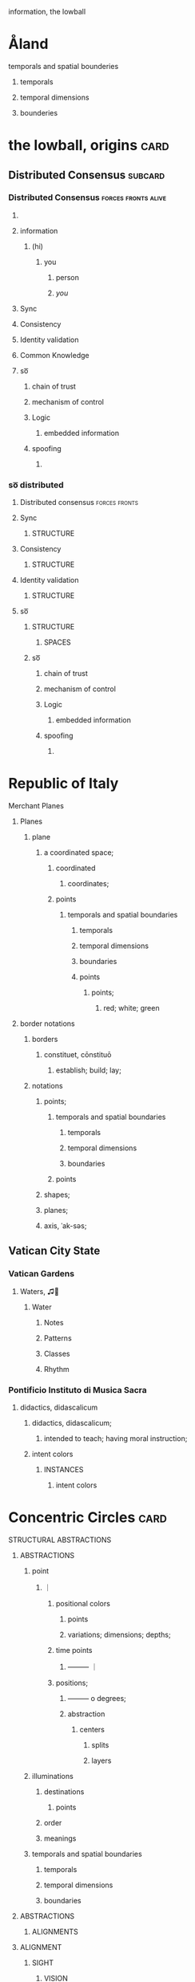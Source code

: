 information, the lowball

* Åland
********************* temporals and spatial bounderies
************************* temporals
************************* temporal dimensions
************************* bounderies
* the lowball, origins                                                 :card:
** Distributed Consensus                                            :subcard:
*** Distributed Consensus                               :forces:fronts:alive:
**** 
**** information
***** (hi)
****** you
******* person
******* /you/
**** Sync
**** Consistency
**** Identity validation
**** Common Knowledge
**** so͞
***** chain of trust
***** mechanism of control
***** Logic
****** embedded information
***** spoofing
****** 

*** so͞ distributed
**** Distributed consensus                                    :forces:fronts:
**** Sync
****** STRUCTURE
**** Consistency
****** STRUCTURE
**** Identity validation
****** STRUCTURE
**** so͞
****** STRUCTURE
********** SPACES
***** so͞
****** chain of trust
****** mechanism of control
****** Logic
******* embedded information
****** spoofing
******* 
* Republic of Italy
****** Merchant Planes
******** Planes
*********** plane
**************** a coordinated space;
******************* coordinated
******************** coordinates;
******************* points
*********************** temporals and spatial boundaries
*************************** temporals
*************************** temporal dimensions
*************************** boundaries

************************ points
************************* points;
****************************** red; white; green
******** border notations

********** borders
*********** constituet, cōnstituō
************ establish; build; lay;

********** notations
************ points;
**************** temporals and spatial boundaries
******************** temporals
******************** temporal dimensions
******************** boundaries

**************** points
************ shapes;
************ planes;
************ axis, ˈak-səs;
** Vatican City State
*** Vatican Gardens
****************** Waters, ♫🎵
******************** Water
********************* Notes
********************* Patterns
********************* Classes
********************* Rhythm
*** Pontificio Instituto di Musica Sacra
*************** didactics, didascalicum
**************** didactics, didascalicum;
***************** intended to teach; having moral instruction;
**************** intent colors
******************* INSTANCES
******************** intent colors

* Concentric Circles                                                   :card:
***** STRUCTURAL ABSTRACTIONS
****** ABSTRACTIONS
********** point
************* ｜
********************** positional colors
****************************** points
**************************** variations; dimensions; depths;
********************** time points
**************************** ———                                 ｜
******************** positions;
************************** ———                 o degrees;
********************** abstraction
****************************************** centers
********************************************** splits
********************************************** layers
********** illuminations
************** destinations
****************** points
************** order
************** meanings

********** temporals and spatial boundaries
************** temporals
************** temporal dimensions
************** boundaries


****** ABSTRACTIONS
********* ALIGNMENTS
****** ALIGNMENT
********** SIGHT
************* VISION
***************** SIGHT
****************** INSTANCES

********** INSTANCES
************** INTENT
***************** intent colors

********** INTENT
************* INSTANCES
****************** intent
***************** intent patterns
****************** points
************** intent
****************** destinations;
****************** order; meanings;
****** with and without
******* illuminations
********* matter; information;
*********** illuminations
************ destinations
*************** points
**************** matter; information;
****************** information; matter;
******************* SPHERE
******************** points
********************* circle; dot; sphere
****************************** divide
**************************** divisions
***************************** recognizability
****************************** patterns
****************************** recognizable
******************************* degrees
******************************** circles
***************************** 
****************************** 
******************************* circles
********************************* dot
******************************** sphere | O circle
*************************************** illuminations
**************************************** with and without
***************************************** information
******************************************* DIVIDE
******************************************** divisions
*********************************************** DEPTH
************************************************* phonetics; alphabet; meanings;
************************************************** phonetics
*************************************************** alphabet
**************************************************** meanings
***************************************************** illuminations
****************************************************** meanings; alphabet;
************************************************** alphabet
*************************************************** 
**************************************************** 
***************************************************** phonetics 
**************************************************** 
************************************************** meanings
*************************************************** 
**************************************************** 
***************************************************** alphabet
****************************************************** 
******************************************************** 
********************************************************* phonetics
******************************************************** 
******************************************************* 
****************************************************** 
***************************************************** 
**************************************************** 
*************** order
**************** points
***************** plane
****************** points
******************* information; matter;
******* SIGHT 
******** VISION
*********** DEPTH
***** DEPTH
************** DEPTH
*************** SIGHT                                       :front:log:notes:
	       [2022-04-30 Sat 22:25]
**************** VISION
******************* DEPTH
******************** 
********************* letters                                        :fronts:
********************** a-z
*********************** DEPTH
************************  letters;meanings;phonetics                 :fronts:
			[2022-05-04 Wed 10:03]           
********************* meanings
******************** phonetics
		     {maximal set}
***** orthographic depth
********* depth
********** degrees
********** points
************* degrees
************** deviations
*************** points;
***************** one-to-one correspondence;


********** DEPTH
*********** information
************ divide
************* divisions
************** phonetics; alphabet; meanings;
*************** phonetics
**************** alphabet
***************** meanings
****************** illuminations
******************* meanings; alphabet;
*************** alphabet
**************** 
***************** 
****************** phonetics 
***************** 
*************** meanings
**************** 
***************** 
****************** alphabet
******************* 
********************* 
********************** phonetics
********************* 
******************** 
******************* 
****************** 
***************** 

*********** DEPTH
************ SIGHT
************* VISION
**************** DEPTH
***************** orthographic depth
****************** letters
******************* a-z
******************** DEPTH
********************* points;
**********************  letters;meanings;phonetics;
******************* meanings
***************** phonetics
		  {maximal set}
**************** DEPTH
***************** points
****************** depth; DEPTH;
******************* depth
********************* degrees
********************* points
********************** DEPTH
*********************** points;
************************  letters;meanings;phonetics;
* Greece
** 
****** BLOCK
             ήτα  
******* BLOCK
********** UNIT
************* ή
************** ranks;
************** sequentials;
************** order;
***************** order
******************** points
********************* a coordinated space;
************************ coordinated
************************* coordinates;
************************** ———                                 ｜
*********************************** positions;
*********************************  ———           o degrees;
**************************** targets and events;
***************************** targets
******************************* positionals;
***************************** events
******************************* coordinated
******************************** coordinates;
********************************* date; time;
****************** ———                                 ｜
***************** order
******************** points
********************** ranks; sequentials;
************************* SIGHTS
************************** Point Counter Point
*****************************  ~ a common center or ojbective ~
****************************** ｜
*************************************** positional colors
*********************************************** points
********************************************* variations; dimensions; depths;
*************************************** time points
********************************************* ———                                 ｜
************************************* positions;
******************************************* ———                 o degrees;
*************************************** abstraction
*********************************************************** centers
*************************************************************** splits
*************************************************************** layers
** 
**** Units
****   ήτα    
********** ή
*********** BLOCK
		  ήτα  
************ BLOCK
*************** UNIT
****************** ή
******************* ranks;
******************* sequentials;
******************* order;
********************** order
************************* points
************************** a coordinated space;
***************************** coordinated
****************************** coordinates;
******************************* ———                                 ｜
**************************************** positions;
**************************************  ———           o degrees;
********************************* targets and events;
********************************** targets
************************************ positionals;
********************************** events
************************************ coordinated
************************************* coordinates;
************************************** date; time;
*********************** ———                                 ｜
********************** order
************************* points
*************************** ranks; sequentials;

********** τ
*********** circle constants and approximates
************ circle constant and approximate
************** gates
*************** ———
********************** circles
**************** ———
***************** ʋ
****************** approximates;
********************* gaps
********************* anonmics
********************** frequency devices;

**********  α
************ males
****************** points
********************** gates
*********************** ———
****************************** circles
************************ ———

*********** ------
************ females
************* ʋ
************** approximates;
************* ------

********** ήτα
*********** BLOCK
                   ήτα
************ UNIT
************* ή
*************** circle constants and approximates
**************** circle constant and approximate
****************** gates
******************* ———
************************** circles
******************** ———
********************* ʋ
********************** approximates;
************************* gaps
************************* anonmics
************************** frequency devices;

*************** males
**************** ———
*************** females
**************** ʋ
***************** approximates;
***** BLOCK
           ήτα  
****** BLOCK
******* ʋ
******** STEPS
                  ʋ
********* STEP
************ flames;
************* ήτα   
************** Ḥēt
**************** Phoenician letter gave rise to the Greek eta Η
***************** rise to H
**************** 𐤇
************** 
**************** 
***************** BLOCK
********************* perceptions
*********************** BLOCK
************************ A RIGOROUS GEOMETRY
************************* BLOCK
************************** SPACES

**************** 
************** 
**************** 
***************** BLOCK
********************* habitation
*************** ———
************** two, 2, II.
****************** points
********************* II.
********************** 𐩢


************* representing three-dimensional objects in two dimensions.
******************** points
************************ gates
************************* ———
******************************** circles
************************** ———
*************************** SIGHTS
**************************** Point Counter Point
*******************************  ~ a common center or ojbective ~
******************************** ｜
***************************************** positional colors
************************************************* points
*********************************************** variations; dimensions; depths;
***************************************** time points
*********************************************** ———                                 ｜
*************************************** positions;
********************************************* ———                 o degrees;
***************************************** abstraction
************************************************************* centers
***************************************************************** splits
***************************************************************** layers


*********** particles;
*********** elements;
*********** STEP
************* approximates;
*************** gaps
*************** anonomics
**************** frequency devices;
**** Åland
**************** SIGHT
******************* vision
******************** SIGHT
********************* elements
********************** 
*********************** politics
************************ ———
******************************* affairs of state;
************************* ———
************************ executive
************************* representation;
************************* deliberation;
************************* decisions; actions;
************************ ———                
************************ legislative
************************* representation;
************************* deliberation;
************************* legislation;
************************* oversight;

*********************** border notations

************************* borders
************************** constituet, cōnstituō
*************************** establish; build; lay;

************************* notations
*************************** points;
******************************* temporals and spatial boundaries
*********************************** temporals
*********************************** temporal dimensions
*********************************** boundaries

******************************* points
*************************** shapes;
*************************** planes;
*************************** axis, ˈak-səs;

*********************** gates
************************ ———
******************************* circles
************************* ———
**** ἀρχή  
    arche, archi, arki,
***** BLOCK
     elements
****** elements;
********* command;  sovereignty; 
**********  sovereignty
*********** Of polity;
************ politics
************* Åland
************** SIGHT
*************** elements
**************** 
***************** politics
**************** affairs of state;
***************** executive
******************* Of actions
******************** Of decisions
******************** Of actions

************ affairs of state;
************* executive
*************** Of actions
**************** Of decisions
**************** Of actions
*********** Of actions
************ Of decisions
************ Of actions
*********** Of command
************* command
************** ranks; units;
********** command
*********** ranks; units
************ units
*************** UNIT
		 heta
***** elements
***** sources of actions
****** starting points
* Aland
*************************** dot
**************************** *Dotted and I ı*
***************************** i
****************************** dot
******************************* * dotless *
***************************** i
********************************* intent colors

**************************** connected
***************************** a real;
***************************** positions; political calculations;


**************************** visual rhythm
***************************** ɪnfəˈmeɪʃ(ə)n;
***************************** a visual pieace of information;
***************************** a position;
* Egg Calculus
***** Patterns
****** recognizability
******* patterns
******* recognizable
******* recognizability
************* Point Counter Point
*************** recognizable
****************** counter
******************* not recognizable
************* recognizable
***** Notes
* 
* positionals                                                          :card:
** positionals                                                      :subcard:
*** positionals
**** positional warfare
**** attacks
**** positionals
***** positions
****** dependent;
****** independent;
***** non-positions
****** ˈzɛm əlˌvaɪsɪs
******* zero knowledge;


*** distributed consensus                               :forces:fronts:alive:
**** 
**** information
**** Sync
**** Consistency
**** Identity validation
**** Common Knowledge
**** so͞
****** STRUCTURE
********** SPACES
***** achipelago͞

*** so͞ distributed
**** Distributed consensus                                    :forces:fronts:
**** so͞
****** STRUCTURE
********** SPACES
***** achipelago͞
****** island chains strategy

*** achipelago͞
**** island chains strategy
***** chain, cluster , or collection of islands
***** scattered islands
***** artificial islands
****** not artificial;
***** targets and events
**** chain of trust
**** mechanism of control
**** Logic
***** embedded information
**** spoofing
***** 




*** process
***** the lowball, origins                                             :card:
****** positionals                                                  :subcard:
******* positionals
******** positional warfare
******** attacks
******** positionals
********* positions
********** dependent;
********** independent;
********* non-positions
********** ˈzɛm əlˌvaɪsɪs
*********** zero knowledge;


******* Distributed Consensus                           :forces:fronts:alive:
******** 
******** information
********* (hi)
********** you
*********** person
*********** /you/
******** Sync
******** Consistency
******** Identity validation
******** Common Knowledge
******** so͞
********** STRUCTURE
************** SPACES
********* achipelago͞
********** island chains strategy
*********** chain, cluster , or collection of islands
*********** scattered islands
*********** artificial islands
************ not artificial;
*********** targets and events
********** chain of trust
********** mechanism of control
********** Logic
*********** embedded information
********** spoofing
*********** 

******* so͞ distributed
******** Distributed consensus                                :forces:fronts:
******** Sync
********** STRUCTURE
******** Consistency
********** STRUCTURE
******** Identity validation
********** STRUCTURE
******** so͞
********** STRUCTURE
************** SPACES
********* achipelago͞
********** island chains strategy
*********** chain, cluster , or collection of islands
*********** scattered islands
*********** artificial islands
************ not artificial;
*********** targets and events
********** chain of trust
********** mechanism of control
********** Logic
*********** embedded information
********** spoofing
*********** 


*** process
**** the lowball, origins                                              :card:
***** positionals                                                   :subcard:
****** positionals
******* positional warfare
******* attacks
******* positionals
******** positions
********* dependent;
********* independent;
******** non-positions
********* ˈzɛm əlˌvaɪsɪs
********** zero knowledge;


****** Distributed Consensus                            :forces:fronts:alive:
******* 
******* information
******** (hi)
********* you
********** person
********** /you/
******* Sync
******* Consistency
******* Identity validation
******* Common Knowledge
******* so͞
********* STRUCTURE
************* SPACES
******** achipelago͞
********* island chains strategy
********** chain, cluster , or collection of islands
********** scattered islands
********** artificial islands
*********** not artificial;
********** targets and events
********* chain of trust
********* mechanism of control
********* Logic
********** embedded information
********* spoofing
********** 


****** so͞ distributed
******* Distributed consensus                                 :forces:fronts:
******* so͞
********* STRUCTURE
************* SPACES
******** achipelago͞
********* island chains strategy
********** chain, cluster , or collection of islands
********** scattered islands
********** artificial islands
*********** not artificial;
********** targets and events
********* chain of trust
********* mechanism of control
********* Logic
********** embedded information
********* spoofing
********** 

** non-positional games                                             :subcard:

****** 
********** the action or fact of occupying a place
********** observing or finding something unknown
********** 
****** 

****** 

****** 
******* position: relative;
******* position: absolute;

******* connected
******** a real;
******** positions; political calculations;

******* visual rhyhtm
******** ɪnfəˈmeɪʃ(ə)n;
******** a visual pieace of information;
******** a position;

****** STRUCTURE
********** SPACES

****** (play)

** botanical gardens                                                :subcard:
*** botanical names
**** homonymous
***** of the nature of homonyms; having the same name.;
*********** botanical names
*** variation
*** depth
*** dimensions
*** representing three-dimensional objects in two dimensions.
******************* points
*********************** gates
************************ ———
******************************* circles
************************* ———

** consesus                                                         :subcard:
*** distributed consensus
**** 
**** information
**** Sync
**** Consistency
**** Identity validation
**** Common Knowledge
**** so͞
****** STRUCTURE
********** SPACES
***** achipelago͞

*** so͞ distributed
**** distributed consensus                                    :forces:fronts:
**** so͞
****** STRUCTURE
********** SPACES
***** achipelago͞
****** island chains strategy

*** achipelago͞
**** island chains strategy
***** chain, cluster , or collection of islands
***** scattered islands
***** artificial islands
****** not artificial;
***** targets and events
**** chain of trust
**** mechanism of control
**** Logic
***** embedded information
**** spoofing
***** 

** lowball
*** dots
*** lowball
**** game that combines elements of chance and strategy.
****** skirmish
******* brisk conflict or encounter

**** a syllabic abbreviation of its original name,
***** syllabic
****** the way the word sounds and wanted to know different 
*************** suggestive of life or vital energy
************ actuality
************* quality of being actual or factual;
********* embedded information
* Unit Structures                                                      :card:
** Unit Structures                                                  :subcard:
*** Units
*** Steps
*** Whisps
**** Surveying;
**** Whisps
*** Blocks
****** habitation
****** shrinkage
****** achipelago͞
*** Tales                                                           :subcard:
**** STRUCTURE
***** SPACES

**** A RIGOROUS GEOMETRY
***** STRUCTURE
****** SPACES
******* channels
************************* points
*************************** targets and events;
**************************** targets
****************************** invade; positionals;
******************************* invade;
******************************* positionals
******************************** positional warfare
******************************** attacks
******************************** positionals
********************************* positions
********************************** dependent;
********************************** independent;
********************************* non-positions
********************************** ˈzɛm əlˌvaɪsɪs
*********************************** zero knowledge;
* Greece
** flames
****** WHISP
************************** with and without
*************************** illuminations
***************************** matter; information;
******************************* illuminations
******************************** destinations
*********************************** points
************************************ matter; information;
************************************** information; matter;
*************************************** SPHERE
**************************************** points
***************************************** circle; dot; sphere
************************************************** divide
************************************************ divisions
************************************************* recognizability
************************************************** patterns
************************************************** recognizable
*************************************************** degrees
**************************************************** circles
************************************************* 
************************************************** 
*************************************************** circles
***************************************************** dot
**************************************************** sphere | O circle
*********************************************************** illuminations
************************************************************ with and without
************************************************************* information
*************************************************************** divide
**************************************************************** letters
***************************************************************** 
******************************************************************* c
******************************************************************** Point Counter Point
******************************************************************* s
****************************************************************** 
***************************************************************** 
******************************************************************* 
******************************************************************** c
********************************************************************* See
********************************************************************** S
*********************************************************************** See
************************************************************************ c, s
*********************************************************************** See
********************************************************************** c
********************************************************************* See
******************************************************************** c
********************************************************************* 
********************************************************************** 
*********************************************************************** 
************************************************************************ 
************************************************************************* 
************************************************************************** 
*************************************************************************** 
**************************************************************************** 
***************************************************************************** 
******************************************************************** with and without
********************************************************************* INSTANCES
************************************************************************  | 
*************************************************************************** points
**************************************************************************** divisions
******************************************************************************* circles | O spheres
**************************************************************************************** DIVIDE
************************************************************************************* with and without
************************************************************************************ 
*********************************************************************************** c, s
*********************************************************************************** s, c
*********************************************************************************** c, s
*********************************************************************************** s, c
************************************************************************************ letters
*************************************************************************************** 
**************************************************************************************** C
*************************************************************************************** 
**************************************************************************************** S
*************************************************************************************** 
**************************************************************************************** SIGHT
*************************************************************************************** 
**************************************************************************************** S
*************************************************************************************** 
**************************************************************************************** c
************************************************************************************** 
***************************************************************************************** DIVIDE
****************************************************************************************** divisions
********************************************************************************************* DEPTH
*********************************************************************************************** phonetics; alphabet; meanings;
************************************************************************************************ phonetics
************************************************************************************************* c,s; s,c;
************************************************************************************************** alphabet
*************************************************************************************************** meanings
**************************************************************************************************** see
***************************************************************************************************** illuminations
****************************************************************************************************** meanings; alphabet;
************************************************************************************************ alphabet
************************************************************************************************* 
************************************************************************************************** 
*************************************************************************************************** phonetics 
************************************************************************************************** 
************************************************************************************************ meanings
************************************************************************************************* 
************************************************************************************************** 
*************************************************************************************************** alphabet
**************************************************************************************************** 
****************************************************************************************************** 
******************************************************************************************************* phonetics
****************************************************************************************************** 
***************************************************************************************************** 
**************************************************************************************************** 
*************************************************************************************************** 
************************************************************************************************** 
*********************************** order
************************************ points
************************************* plane
************************************** points
*************************************** information; matter;
* THE NEW PANGAEA
****************************** boundaries
******************************************* triangle
********************************************** an augmented triangle
*********************************************** representing three-dimensional objects in two dimensions.

*********************************** triangle
************************************** an augmented triangle
*************************************** representing three-dimensional objects in two dimensions.
*** process
**** SPACES                                                   :forces:fronts:
***** Space                                                   :forces:fronts:
******* THE NEW PANGAEA
******** Point Counter Point                             :front:space:SPACES:
********** divisions
********** invisibility
*********** a state that cannot be seen.
*********** recognizability
***************** Point Counter Point                                :fronts:
******************* recognizable
********************** counter
*********************** not recognizable
********** recognizability
*********** representing three-dimensional objects in two dimensions.
****************** points
********************** gates
*********************** ———
****************************** circles
************************ ———
************************* SIGHTS
************************** Point Counter Point
*************************** sphere;
*************************** circle;
************************** with and without
************************** orthographic depth
*********** Flatland
************* square
************** corners:5
************** xy, 4:corners
************** like a square, five corners
*************** representing three-dimensional objects in two dimensions.
********************** points
************************** gates
*************************** ———
********************************** square
**************************** ———
********************** corners

**************** variation;
**************** dimensions;
**************** depth;
**************** 
*****************  like a square, five corners
****************** variation;
****************** dimensions;
****************** depth;
****************** 

************* triangle
**************** an augmented triangle
***************** representing three-dimensional objects in two dimensions.
************************ points
**************************** gates
***************************** ———
************************************ triangle
****************************** ———
************************ corners
************************** corners:3; xy;
***************** square order
******************** divide
******************** grounds
******************** plane
******************** order
********************* corners
************************ grounds, an augmented triangle
************************* grounds
**************************** variations
**************************** dimensions
**************************** depth
************* points
************** plane
*************** points;

************* BLOCKS
************** BLOCK
**************** like a square, four corners
****************** ———
******************* 
******************* 
******************* 
******************* 
****************** ———
************** BLOCK
***************** an agumented triangle
****************** PYRAMID
********************* divide
********************* grounds
********************* plane
********************* order
********************** SQUARE
************************* depths
****************************** order
********************************* points
********************************** plane
************************************* points
*************************************** targets and events;
**************************************** targets
****************************************** depth; positionals;
******************************************* depth;
******************************************** depth
********************************************* degrees
********************************************* points
******************************************* positionals
******************************************** positional warfare
********************************************* information
************************************************ with and without
************************************************* with
**************************************************** information; matter
************************************************* with and without
**************************************************** positionals
************************************************* without
************************************************** non-positions
*************************************************** zero knowledge;
********************************************* matter
******************************************** attacks
*********************************************** positionals;
*********************************************** information; matter;
*********************************************** events;
******************************************** positionals
********************************************* positions
********************************************** dependent;
********************************************** independent;
********************************************* non-positions
********************************************** zero knowledge;
**************************************** events
***************************************** points
****************************************** plane
********************************************* points
*********************************************** date; time;

************************* grounds, an augmented triangle
************************** grounds
*************************** variation
*************************** dimensions
*************************** depth
************************** grounds
*************************** like a square, five corners
**************************** variation
**************************** dimensions
**************************** depth
**************************** 
***************************** boundaries
******************************** triangle
*********************************** an augmented triangle
************************************ representing three-dimensional objects in two dimensions.
************************************* circle
*** process
**** SPACES                                                   :forces:fronts:
***** Space                                                   :forces:fronts:
*** process
**** THE NEW PANGAEA
****** Point Counter Point                               :front:space:SPACES:
******** divisions
******** invisibility
********* a state that cannot be seen.
********* recognizability
*************** Point Counter Point                                  :fronts:
***************** recognizable
******************** counter
********************* not recognizable
******** recognizability
********* representing three-dimensional objects in two dimensions.
**************** points
******************** gates
********************* ———
**************************** circles
********************** ———
*********************** SIGHTS
************************ Point Counter Point
************************* sphere;
************************* circle;
************************ with and without
************************ orthographic depth
********* Flatland
*********** square
************ corners:5
************ xy, 4:corners
************ like a square, five corners
************* representing three-dimensional objects in two dimensions.
******************** points
************************ gates
************************* ———
******************************** square
************************** ———
******************** corners

************** variation;
************** dimensions;
************** depth;
************** 
***************  like a square, five corners
**************** variation;
**************** dimensions;
**************** depth;
**************** 

*********** triangle
************** an augmented triangle
*************** representing three-dimensional objects in two dimensions.
********************** points
************************** gates
*************************** ———
********************************** triangle
**************************** ———
********************** corners
************************ corners:3; xy;
*************** square order
****************** divide
****************** grounds
****************** plane
****************** order
******************* corners
********************** grounds, an augmented triangle
*********************** grounds
************************** variations
************************** dimensions
************************** depth
*********** points
************ plane
************* points;

*********** BLOCKS
************ BLOCK
************** like a square, four corners
**************** ———
***************** 
***************** 
***************** 
***************** 
**************** ———
************ BLOCK
*************** an agumented triangle
**************** PYRAMID
******************* divide
******************* grounds
******************* plane
******************* order
******************** SQUARE
*********************** depths
**************************** order
******************************* points
******************************** plane
*********************************** points
************************************* targets and events;
************************************** targets
**************************************** depth; positionals;
***************************************** depth;
****************************************** depth
******************************************* degrees
******************************************* points
***************************************** positionals
****************************************** positional warfare
******************************************* information
********************************************** with and without
*********************************************** with
************************************************** information; matter
*********************************************** with and without
************************************************** positionals
*********************************************** without
************************************************ non-positions
************************************************* zero knowledge;
******************************************* matter
****************************************** attacks
********************************************* positionals;
********************************************* information; matter;
********************************************* events;
****************************************** positionals
******************************************* positions
******************************************** dependent;
******************************************** independent;
******************************************* non-positions
******************************************** zero knowledge;
************************************** events
*************************************** points
**************************************** plane
******************************************* points
********************************************* date; time;

*********************** grounds, an augmented triangle
************************ grounds
************************* variation
************************* dimensions
************************* depth
************************ grounds
************************* like a square, five corners
************************** variation
************************** dimensions
************************** depth
************************** 
*************************** boundaries
****************************** triangle
********************************* an augmented triangle
********************************** representing three-dimensional objects in two dimensions.
*********************************** circle
					
					
